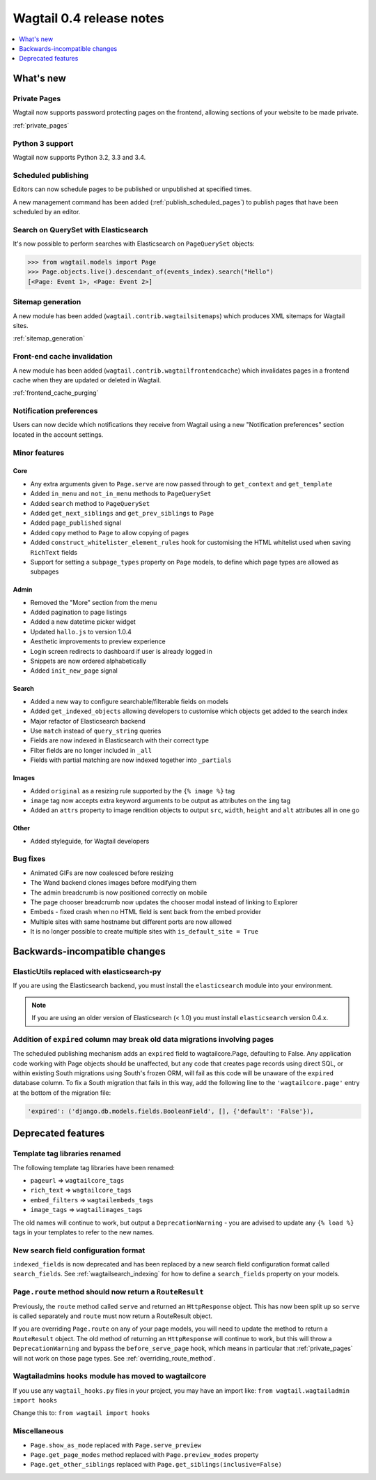 =========================
Wagtail 0.4 release notes
=========================

.. contents::
    :local:
    :depth: 1


What's new
==========


Private Pages
~~~~~~~~~~~~~

Wagtail now supports password protecting pages on the frontend, allowing sections of your website to be made private.

:ref:`private_pages`


Python 3 support
~~~~~~~~~~~~~~~~

Wagtail now supports Python 3.2, 3.3 and 3.4.


Scheduled publishing
~~~~~~~~~~~~~~~~~~~~

Editors can now schedule pages to be published or unpublished at specified times.

A new management command has been added (:ref:`publish_scheduled_pages`) to publish pages that have been scheduled by an editor.


Search on QuerySet with Elasticsearch
~~~~~~~~~~~~~~~~~~~~~~~~~~~~~~~~~~~~~

It's now possible to perform searches with Elasticsearch on ``PageQuerySet`` objects:

.. code-block:: console

    >>> from wagtail.models import Page
    >>> Page.objects.live().descendant_of(events_index).search("Hello")
    [<Page: Event 1>, <Page: Event 2>]


Sitemap generation
~~~~~~~~~~~~~~~~~~

A new module has been added (``wagtail.contrib.wagtailsitemaps``) which produces XML sitemaps for Wagtail sites.

:ref:`sitemap_generation`


Front-end cache invalidation
~~~~~~~~~~~~~~~~~~~~~~~~~~~~

A new module has been added (``wagtail.contrib.wagtailfrontendcache``) which invalidates pages in a frontend cache when they are updated or deleted in Wagtail.

:ref:`frontend_cache_purging`


Notification preferences
~~~~~~~~~~~~~~~~~~~~~~~~

Users can now decide which notifications they receive from Wagtail using a new "Notification preferences" section located in the account settings.


Minor features
~~~~~~~~~~~~~~


Core
----

* Any extra arguments given to ``Page.serve`` are now passed through to ``get_context`` and ``get_template``
* Added ``in_menu`` and ``not_in_menu`` methods to ``PageQuerySet``
* Added ``search`` method to ``PageQuerySet``
* Added ``get_next_siblings`` and ``get_prev_siblings`` to ``Page``
* Added ``page_published`` signal
* Added ``copy`` method to ``Page`` to allow copying of pages
* Added ``construct_whitelister_element_rules`` hook for customising the HTML whitelist used when saving ``RichText`` fields
* Support for setting a ``subpage_types`` property on ``Page`` models, to define which page types are allowed as subpages


Admin
-----

* Removed the "More" section from the menu
* Added pagination to page listings
* Added a new datetime picker widget
* Updated ``hallo.js`` to version 1.0.4
* Aesthetic improvements to preview experience
* Login screen redirects to dashboard if user is already logged in
* Snippets are now ordered alphabetically
* Added ``init_new_page`` signal


Search
------

* Added a new way to configure searchable/filterable fields on models
* Added ``get_indexed_objects`` allowing developers to customise which objects get added to the search index
* Major refactor of Elasticsearch backend
* Use ``match`` instead of ``query_string`` queries
* Fields are now indexed in Elasticsearch with their correct type
* Filter fields are no longer included in ``_all``
* Fields with partial matching are now indexed together into ``_partials``


Images
------

* Added ``original`` as a resizing rule supported by the ``{% image %}`` tag
* ``image`` tag now accepts extra keyword arguments to be output as attributes on the ``img`` tag
* Added an ``attrs`` property to image rendition objects to output ``src``, ``width``, ``height`` and ``alt`` attributes all in one go


Other
-----

* Added styleguide, for Wagtail developers


Bug fixes
~~~~~~~~~

* Animated GIFs are now coalesced before resizing
* The Wand backend clones images before modifying them
* The admin breadcrumb is now positioned correctly on mobile
* The page chooser breadcrumb now updates the chooser modal instead of linking to Explorer
* Embeds - fixed crash when no HTML field is sent back from the embed provider
* Multiple sites with same hostname but different ports are now allowed
* It is no longer possible to create multiple sites with ``is_default_site = True``


Backwards-incompatible changes
==============================


ElasticUtils replaced with elasticsearch-py
~~~~~~~~~~~~~~~~~~~~~~~~~~~~~~~~~~~~~~~~~~~

If you are using the Elasticsearch backend, you must install the ``elasticsearch`` module into your environment.


.. note::

    If you are using an older version of Elasticsearch (< 1.0) you must install ``elasticsearch`` version 0.4.x.


Addition of ``expired`` column may break old data migrations involving pages
~~~~~~~~~~~~~~~~~~~~~~~~~~~~~~~~~~~~~~~~~~~~~~~~~~~~~~~~~~~~~~~~~~~~~~~~~~~~

The scheduled publishing mechanism adds an ``expired`` field to wagtailcore.Page, defaulting to False. Any application code working with Page objects should be unaffected, but any code that creates page records using direct SQL, or within existing South migrations using South's frozen ORM, will fail as this code will be unaware of the ``expired`` database column. To fix a South migration that fails in this way, add the following line to the ``'wagtailcore.page'`` entry at the bottom of the migration file:

.. code-block:: python

  'expired': ('django.db.models.fields.BooleanField', [], {'default': 'False'}),


.. _04_deprecated_features:

Deprecated features
===================


Template tag libraries renamed
~~~~~~~~~~~~~~~~~~~~~~~~~~~~~~

The following template tag libraries have been renamed:

* ``pageurl`` => ``wagtailcore_tags``
* ``rich_text`` => ``wagtailcore_tags``
* ``embed_filters`` => ``wagtailembeds_tags``
* ``image_tags`` => ``wagtailimages_tags``

The old names will continue to work, but output a ``DeprecationWarning`` - you are advised to update any ``{% load %}`` tags in your templates to refer to the new names.


New search field configuration format
~~~~~~~~~~~~~~~~~~~~~~~~~~~~~~~~~~~~~

``indexed_fields`` is now deprecated and has been replaced by a new search field configuration format called ``search_fields``. See :ref:`wagtailsearch_indexing` for how to define a ``search_fields`` property on your models.


``Page.route`` method should now return a ``RouteResult``
~~~~~~~~~~~~~~~~~~~~~~~~~~~~~~~~~~~~~~~~~~~~~~~~~~~~~~~~~

Previously, the ``route`` method called ``serve`` and returned an ``HttpResponse`` object. This has now been split up so ``serve`` is called separately and ``route`` must now return a RouteResult object.

If you are overriding ``Page.route`` on any of your page models, you will need to update the method to return a ``RouteResult`` object. The old method of returning an ``HttpResponse`` will continue to work, but this will throw a ``DeprecationWarning`` and bypass the ``before_serve_page`` hook, which means in particular that :ref:`private_pages` will not work on those page types. See :ref:`overriding_route_method`.


Wagtailadmins ``hooks`` module has moved to wagtailcore
~~~~~~~~~~~~~~~~~~~~~~~~~~~~~~~~~~~~~~~~~~~~~~~~~~~~~~~

If you use any ``wagtail_hooks.py`` files in your project, you may have an import like: ``from wagtail.wagtailadmin import hooks``

Change this to: ``from wagtail import hooks``


Miscellaneous
~~~~~~~~~~~~~

* ``Page.show_as_mode``  replaced with ``Page.serve_preview``
* ``Page.get_page_modes`` method replaced with ``Page.preview_modes`` property
* ``Page.get_other_siblings`` replaced with ``Page.get_siblings(inclusive=False)``
